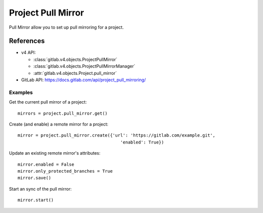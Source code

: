 ######################
Project Pull Mirror
######################

Pull Mirror allow you to set up pull mirroring for a project.

References
==========

* v4 API:

  + :class:`gitlab.v4.objects.ProjectPullMirror`
  + :class:`gitlab.v4.objects.ProjectPullMirrorManager`
  + :attr:`gitlab.v4.objects.Project.pull_mirror`

* GitLab API: https://docs.gitlab.com/api/project_pull_mirroring/

Examples
--------

Get the current pull mirror of a project::

    mirrors = project.pull_mirror.get()

Create (and enable) a remote mirror for a project::

    mirror = project.pull_mirror.create({'url': 'https://gitlab.com/example.git',
                                            'enabled': True})

Update an existing remote mirror's attributes::

    mirror.enabled = False
    mirror.only_protected_branches = True
    mirror.save()

Start an sync of the pull mirror::

  mirror.start()
